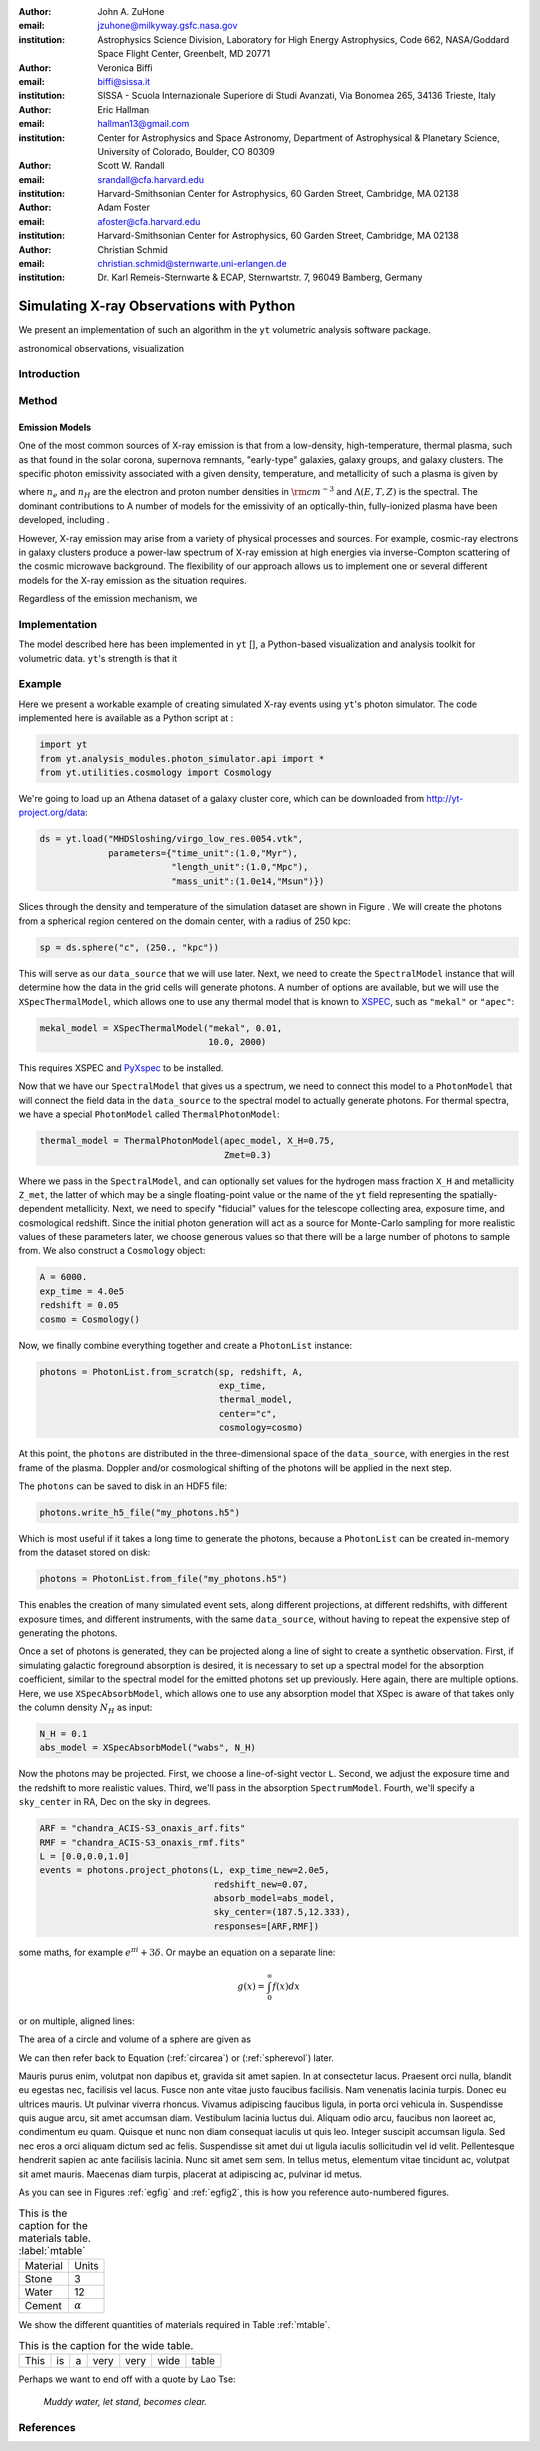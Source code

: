 :author: John A. ZuHone
:email: jzuhone@milkyway.gsfc.nasa.gov
:institution: Astrophysics Science Division, Laboratory for High Energy Astrophysics, Code 662, NASA/Goddard Space Flight Center, Greenbelt, MD 20771

:author: Veronica Biffi
:email: biffi@sissa.it
:institution: SISSA - Scuola Internazionale Superiore di Studi Avanzati, Via Bonomea 265, 34136 Trieste, Italy

:author: Eric Hallman
:email: hallman13@gmail.com
:institution: Center for Astrophysics and Space Astronomy, Department of Astrophysical & Planetary Science, University of Colorado, Boulder, CO 80309

:author: Scott W. Randall
:email: srandall@cfa.harvard.edu
:institution: Harvard-Smithsonian Center for Astrophysics, 60 Garden Street, Cambridge, MA 02138

:author: Adam Foster
:email: afoster@cfa.harvard.edu
:institution: Harvard-Smithsonian Center for Astrophysics, 60 Garden Street, Cambridge, MA 02138

:author: Christian Schmid
:email: christian.schmid@sternwarte.uni-erlangen.de
:institution: Dr. Karl Remeis-Sternwarte & ECAP, Sternwartstr. 7, 96049 Bamberg, Germany

-----------------------------------------
Simulating X-ray Observations with Python
-----------------------------------------

.. class:: abstract

  We present an implementation of such an algorithm in the ``yt`` volumetric analysis 
  software package.

.. class:: keywords

  astronomical observations, visualization

Introduction
------------
 
Method
------

Emission Models
===============

One of the most common sources of X-ray emission is that from a low-density, high-temperature, thermal plasma, such as that found in the solar corona, supernova remnants, "early-type" galaxies, galaxy groups, and galaxy clusters. The specific photon emissivity associated with a given density, temperature, and metallicity of such a plasma is given by 

.. math::
  :label: emissivity

  \epsilon_E^\gamma = n_en_H\Lambda(E,T,Z)~{\rm photons~s^{-1}~cm^{-3}}

where :math:`n_e` and :math:`n_H` are the electron and proton number densities in :math:`{\rm cm^{-3}}` and :math:`\Lambda(E,T,Z)` is the spectral. The dominant contributions to A number of models for the emissivity of an optically-thin, fully-ionized plasma have been developed, including . 

However, X-ray emission may arise from a variety of physical processes and sources. For example, cosmic-ray electrons in galaxy clusters produce a power-law spectrum of X-ray emission at high energies via inverse-Compton scattering of the cosmic microwave background. The flexibility of our approach allows us to implement one or several different models for the X-ray emission as the situation requires. 


Regardless of the emission mechanism, we 

Implementation
--------------

The model described here has been implemented in ``yt`` [], a Python-based visualization and analysis toolkit for volumetric data. ``yt``'s strength is that it 

Example
-------

Here we present a workable example of creating simulated X-ray events using ``yt``'s photon simulator. The code implemented here is available as a Python script at :

.. code-block:: python

  import yt
  from yt.analysis_modules.photon_simulator.api import *
  from yt.utilities.cosmology import Cosmology

We're going to load up an Athena dataset of a galaxy cluster core, which can be downloaded from http://yt-project.org/data:

.. code-block:: python

  ds = yt.load("MHDSloshing/virgo_low_res.0054.vtk",
               parameters={"time_unit":(1.0,"Myr"),
                           "length_unit":(1.0,"Mpc"),
                           "mass_unit":(1.0e14,"Msun")}) 

Slices through the density and temperature of the simulation dataset are shown in Figure . We will create the photons from a spherical region centered on the domain center, with a radius of 250 kpc:

.. code-block:: python

  sp = ds.sphere("c", (250., "kpc"))
  
This will serve as our ``data_source`` that we will use later. Next, we
need to create the ``SpectralModel`` instance that will determine how
the data in the grid cells will generate photons. A number of options are available, but we will use the ``XSpecThermalModel``, which allows one to
use any thermal model that is known to `XSPEC <https://heasarc.gsfc.nasa.gov/xanadu/xspec/>`_, such as ``"mekal"`` or ``"apec"``:

.. code-block:: python

  mekal_model = XSpecThermalModel("mekal", 0.01, 
                                  10.0, 2000)

This requires XSPEC and
`PyXspec <http://heasarc.gsfc.nasa.gov/xanadu/xspec/python/html/>`_ to
be installed. 

Now that we have our ``SpectralModel`` that gives us a spectrum, we need
to connect this model to a ``PhotonModel`` that will connect the field
data in the ``data_source`` to the spectral model to actually generate
photons. For thermal spectra, we have a special ``PhotonModel`` called
``ThermalPhotonModel``:

.. code-block:: python

  thermal_model = ThermalPhotonModel(apec_model, X_H=0.75, 
                                     Zmet=0.3)

Where we pass in the ``SpectralModel``, and can optionally set values for
the hydrogen mass fraction ``X_H`` and metallicity ``Z_met``, the latter of which may be a single floating-point value or the name of the ``yt`` field representing the spatially-dependent metallicity. Next, we need to specify "fiducial" values for the telescope collecting area, exposure time, and cosmological redshift. Since the initial photon generation will act as a source for Monte-Carlo sampling for more realistic values of these parameters later, we choose generous values so
that there will be a large number of photons to sample from. We also construct a ``Cosmology`` object:

.. code-block:: python

  A = 6000.
  exp_time = 4.0e5
  redshift = 0.05
  cosmo = Cosmology()

Now, we finally combine everything together and create a ``PhotonList``
instance:

.. code-block:: python

  photons = PhotonList.from_scratch(sp, redshift, A, 
                                    exp_time,
                                    thermal_model, 
                                    center="c",
                                    cosmology=cosmo)

At this point, the ``photons`` are distributed in the three-dimensional
space of the ``data_source``, with energies in the rest frame of the
plasma. Doppler and/or cosmological shifting of the photons will be
applied in the next step.

The ``photons`` can be saved to disk in an HDF5 file:

.. code-block:: python

  photons.write_h5_file("my_photons.h5")

Which is most useful if it takes a long time to generate the photons,
because a ``PhotonList`` can be created in-memory from the dataset
stored on disk:

.. code-block:: python

  photons = PhotonList.from_file("my_photons.h5")

This enables the creation of many simulated event sets, along different
projections, at different redshifts, with different exposure times, and
different instruments, with the same ``data_source``, without having to
repeat the expensive step of generating the photons.

Once a set of photons is generated, they can be projected along a line of sight to create a synthetic observation. First, if simulating galactic foreground absorption is desired,  it is necessary to set up a spectral model for the absorption coefficient, similar to the spectral model for the emitted photons set up previously. Here again, there are multiple 
options. Here, we use ``XSpecAbsorbModel``, which allows one to use any absorption model that XSpec is aware of that takes only the column density :math:`N_H` as input:

.. code-block:: python

  N_H = 0.1 
  abs_model = XSpecAbsorbModel("wabs", N_H) 

Now the photons may be projected. First, we choose a line-of-sight vector ``L``. Second, we adjust the exposure time and the redshift to more realistic values. Third, we'll pass in the absorption ``SpectrumModel``. Fourth, we'll specify a ``sky_center`` in RA, Dec on the sky in degrees.

.. code-block:: python

  ARF = "chandra_ACIS-S3_onaxis_arf.fits"
  RMF = "chandra_ACIS-S3_onaxis_rmf.fits"
  L = [0.0,0.0,1.0]
  events = photons.project_photons(L, exp_time_new=2.0e5, 
                                   redshift_new=0.07, 
                                   absorb_model=abs_model,
                                   sky_center=(187.5,12.333), 
                                   responses=[ARF,RMF])

some maths, for example :math:`e^{\pi i} + 3 \delta`.  Or maybe an
equation on a separate line:

.. math::

   g(x) = \int_0^\infty f(x) dx

or on multiple, aligned lines:

.. math::
   :type: eqnarray

   g(x) &=& \int_0^\infty f(x) dx \\
        &=& \ldots


The area of a circle and volume of a sphere are given as

.. math::
   :label: circarea

   A(r) = \pi r^2.

.. math::
   :label: spherevol

   V(r) = \frac{4}{3} \pi r^3

We can then refer back to Equation (:ref:`circarea`) or
(:ref:`spherevol`) later.

Mauris purus enim, volutpat non dapibus et, gravida sit amet sapien. In at
consectetur lacus. Praesent orci nulla, blandit eu egestas nec, facilisis vel
lacus. Fusce non ante vitae justo faucibus facilisis. Nam venenatis lacinia
turpis. Donec eu ultrices mauris. Ut pulvinar viverra rhoncus. Vivamus
adipiscing faucibus ligula, in porta orci vehicula in. Suspendisse quis augue
arcu, sit amet accumsan diam. Vestibulum lacinia luctus dui. Aliquam odio arcu,
faucibus non laoreet ac, condimentum eu quam. Quisque et nunc non diam
consequat iaculis ut quis leo. Integer suscipit accumsan ligula. Sed nec eros a
orci aliquam dictum sed ac felis. Suspendisse sit amet dui ut ligula iaculis
sollicitudin vel id velit. Pellentesque hendrerit sapien ac ante facilisis
lacinia. Nunc sit amet sem sem. In tellus metus, elementum vitae tincidunt ac,
volutpat sit amet mauris. Maecenas diam turpis, placerat at adipiscing ac,
pulvinar id metus.

As you can see in Figures :ref:`egfig` and :ref:`egfig2`, this is how you reference auto-numbered
figures.

.. table:: This is the caption for the materials table. :label:`mtable`

   +------------+----------------+
   | Material   | Units          |
   +------------+----------------+
   | Stone      | 3              |
   +------------+----------------+
   | Water      | 12             |
   +------------+----------------+
   | Cement     | :math:`\alpha` |
   +------------+----------------+


We show the different quantities of materials required in Table
:ref:`mtable`.


.. The statement below shows how to adjust the width of a table.

.. raw:: latex

   \setlength{\tablewidth}{0.8\linewidth}


.. table:: This is the caption for the wide table.
   :class: w

   +--------+----+------+------+------+------+--------+
   | This   | is |  a   | very | very | wide | table  |
   +--------+----+------+------+------+------+--------+


Perhaps we want to end off with a quote by Lao Tse:

  *Muddy water, let stand, becomes clear.*


References
----------



